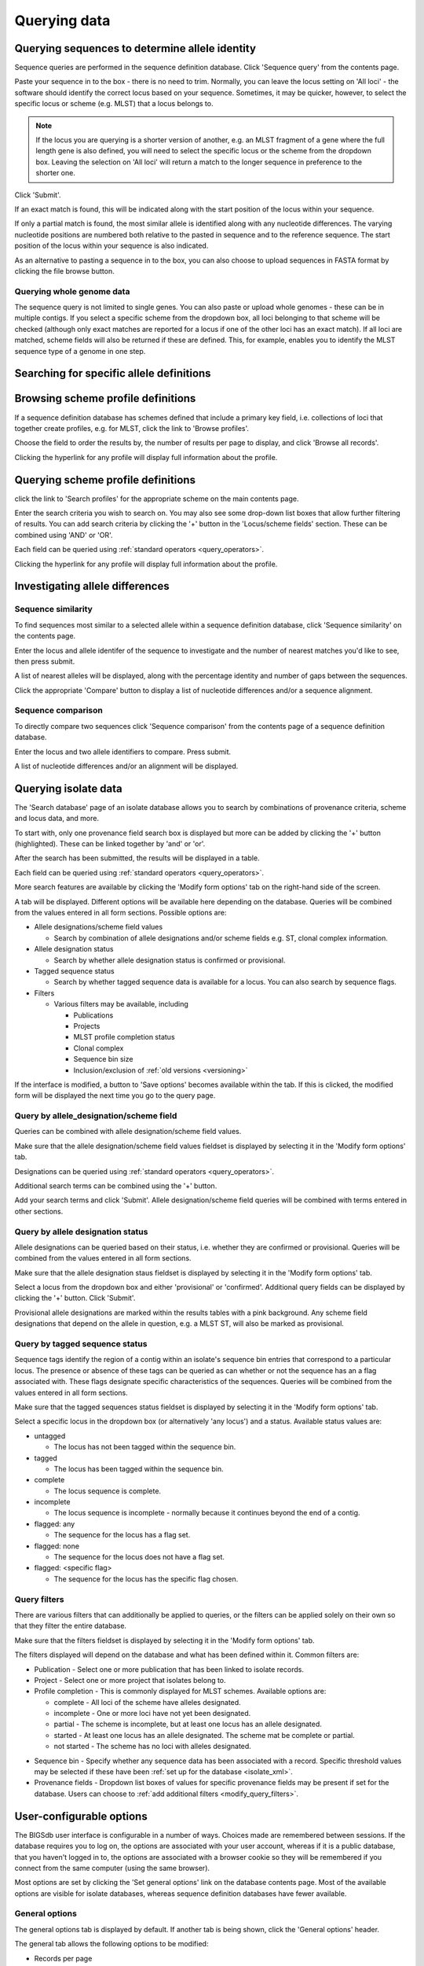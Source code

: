 #############
Querying data
#############

.. _sequence_query:

.. index::
   pair: identify; allele sequence

***********************************************
Querying sequences to determine allele identity
***********************************************
Sequence queries are performed in the sequence definition database.   Click 'Sequence query' from the contents page.

.. image:: /images/data_query/sequence_query.png 

Paste your sequence in to the box - there is no need to trim. Normally, you can leave the locus setting on 'All loci' - the software should identify the correct locus based on your sequence.  Sometimes, it may be quicker, however, to select the specific locus or scheme (e.g. MLST) that a locus belongs to. 

.. note::

   If the locus you are querying is a shorter version of another, e.g. an MLST fragment of a gene where the full length gene is also defined, you will need to select the specific locus or the scheme from the dropdown box.  Leaving the selection on 'All loci' will return a match to the longer sequence in preference to the shorter one. 

Click 'Submit'.

.. image:: /images/data_query/sequence_query2.png 

If an exact match is found, this will be indicated along with the start position of the locus within your sequence.

.. image:: /images/data_query/sequence_query3.png 

If only a partial match is found, the most similar allele is identified along with any nucleotide differences. The varying nucleotide positions are numbered both relative to the pasted in sequence and to the reference sequence. The start position of the locus within your sequence is also indicated.

.. image:: /images/data_query/sequence_query4.png 

As an alternative to pasting a sequence in to the box, you can also choose to upload sequences in FASTA format by clicking the file browse button.

.. image:: /images/data_query/sequence_query5.png 

.. index::
   pair: identify; sequence type

Querying whole genome data
==========================
The sequence query is not limited to single genes.  You can also paste or upload whole genomes - these can be in multiple contigs.  If you select a specific scheme from the dropdown box, all loci belonging to that scheme will be checked (although only exact matches are reported for a locus if one of the other loci has an exact match).  If all loci are matched, scheme fields will also be returned if these are defined.  This, for example, enables you to identify the MLST sequence type of a genome in one step.

.. image:: /images/data_query/sequence_query6.png

.. _locus_specific_query:

*****************************************
Searching for specific allele definitions
*****************************************

.. todo:: Add description.

.. index::
   pair: browse; scheme profiles

***********************************
Browsing scheme profile definitions
***********************************
If a sequence definition database has schemes defined that include a primary key field, i.e. collections of loci that together create profiles, e.g. for MLST, click the link to 'Browse profiles'. 

.. image:: /images/data_query/browse_profiles.png

Choose the field to order the results by, the number of results per page to display, and click 'Browse all records'.

.. image:: /images/data_query/browse_profiles2.png

Clicking the hyperlink for any profile will display full information about the profile.

.. image:: /images/data_query/browse_profiles3.png

.. index::
   pair: query; scheme profiles

***********************************
Querying scheme profile definitions
***********************************
click the link to 'Search profiles' for the appropriate scheme on the main contents page.

.. image:: /images/data_query/query_profiles.png

Enter the search criteria you wish to search on. You may also see some drop-down list boxes that allow further filtering of results.  You can add search criteria by clicking the '+' button in the 'Locus/scheme fields' section.  These can be combined using 'AND' or 'OR'. 

.. image:: /images/data_query/query_profiles2.png

Each field can be queried using :ref:`standard operators <query_operators>`.

Clicking the hyperlink for any profile will display full information about the profile.

.. image:: /images/data_query/query_profiles3.png

.. _allele_differences:

********************************
Investigating allele differences
********************************

.. index::
   single: sequence similarity; determining

Sequence similarity
===================
To find sequences most similar to a selected allele within a sequence definition database, click 'Sequence similarity' on the contents page.

.. image:: /images/data_query/sequence_similarity.png

Enter the locus and allele identifer of the sequence to investigate and the number of nearest matches you'd like to see, then press submit.

.. image:: /images/data_query/sequence_similarity2.png

A list of nearest alleles will be displayed, along with the percentage identity and number of gaps between the sequences.

.. image:: /images/data_query/sequence_similarity3.png

Click the appropriate 'Compare' button to display a list of nucleotide differences and/or a sequence alignment.

.. image:: /images/data_query/sequence_similarity4.png

Sequence comparison
===================
To directly compare two sequences click 'Sequence comparison' from the contents page of a sequence definition database.

.. image:: /images/data_query/sequence_comparison.png

Enter the locus and two allele identifiers to compare.  Press submit.

.. image:: /images/data_query/sequence_comparison2.png

A list of nucleotide differences and/or an alignment will be displayed.

.. image:: /images/data_query/sequence_comparison3.png

.. seealso::

   :ref:`Locus explorer plugin <locus_explorer>`.

.. _isolate_query:

*********************
Querying isolate data
*********************
The 'Search database' page of an isolate database allows you to search by combinations of provenance criteria, scheme and locus data, and more. 

.. image:: /images/data_query/query_isolates.png

To start with, only one provenance field search box is displayed but more can be added by clicking the '+' button (highlighted). These can be linked together by 'and' or 'or'.

.. image:: /images/data_query/query_isolates2.png

After the search has been submitted, the results will be displayed in a table.

.. image:: /images/data_query/query_isolates3.png

Each field can be queried using :ref:`standard operators <query_operators>`.

More search features are available by clicking the 'Modify form options' tab on the right-hand side of the screen.

.. image:: /images/data_query/query_isolates4.png

A tab will be displayed.  Different options will be available here depending on the database.  Queries will be combined from the values entered in all form sections.  Possible options are:

* Allele designations/scheme field values

  * Search by combination of allele designations and/or scheme fields e.g. ST, clonal complex information.

* Allele designation status

  * Search by whether allele designation status is confirmed or provisional.

* Tagged sequence status

  * Search by whether tagged sequence data is available for a locus.  You can also search by sequence flags.

* Filters

  * Various filters may be available, including

    * Publications
    * Projects
    * MLST profile completion status
    * Clonal complex
    * Sequence bin size
    * Inclusion/exclusion of :ref:`old versions <versioning>` 

.. image:: /images/data_query/query_isolates5.png

If the interface is modified, a button to 'Save options' becomes available within the tab.  If this is clicked, the modified form will be displayed the next time you go to the query page.

.. index::
   pair: allele designations; query
 
Query by allele_designation/scheme field
========================================
Queries can be combined with allele designation/scheme field values.

Make sure that the allele designation/scheme field values fieldset is displayed by selecting it in the 'Modify form options' tab.

.. image:: /images/data_query/query_isolates6.png

Designations can be queried using :ref:`standard operators <query_operators>`.

Additional search terms can be combined using the '+' button.

Add your search terms and click 'Submit'.  Allele designation/scheme field queries will be combined with terms entered in other sections.

.. image:: /images/data_query/query_isolates7.png

.. index::
   single: allele designations; status

Query by allele designation status
==================================
Allele designations can be queried based on their status, i.e. whether they are confirmed or provisional. Queries will be combined from the values entered in all form sections.
 
Make sure that the allele designation staus fieldset is displayed by selecting it in the 'Modify form options' tab.

.. image:: /images/data_query/query_isolates8.png

Select a locus from the dropdown box and either 'provisional' or 'confirmed'.  Additional query fields can be displayed by clicking the '+' button.  Click 'Submit'.

.. image:: /images/data_query/query_isolates9.png

Provisional allele designations are marked within the results tables with a pink background.  Any scheme field designations that depend on the allele in question, e.g. a MLST ST, will also be marked as provisional.

.. index::
   pair: sequence tags; query

Query by tagged sequence status
===============================
Sequence tags identify the region of a contig within an isolate's sequence bin entries that correspond to a particular locus.  The presence or absence of these tags can be queried as can whether or not the sequence has an a flag associated with.  These flags designate specific characteristics of the sequences. Queries will be combined from the values entered in all form sections. 

Make sure that the tagged sequences status fieldset is displayed by selecting it in the 'Modify form options' tab.

.. image:: /images/data_query/query_isolates10.png

Select a specific locus in the dropdown box (or alternatively 'any locus') and a status.  Available status values are:

* untagged

  * The locus has not been tagged within the sequence bin.

* tagged

  * The locus has been tagged within the sequence bin.

* complete

  * The locus sequence is complete.

* incomplete

  * The locus sequence is incomplete - normally because it continues beyond the end of a contig.

* flagged: any

  * The sequence for the  locus has a flag set.

* flagged: none

  * The sequence for the locus does not have a flag set.

* flagged: <specific flag>

  * The sequence for the locus has the specific flag chosen.

.. image:: /images/data_query/query_isolates11.png

.. seealso::

   :ref:`Sequence tag flags <sequence_tag_flags>`

.. index::
   single: filters 

.. _query_filters:

Query filters
=============
There are various filters that can additionally be applied to queries, or the filters can be applied solely on their own so that they filter the entire database.

Make sure that the filters fieldset is displayed by selecting it in the 'Modify form options' tab.

.. image:: /images/data_query/filters.png

The filters displayed will depend on the database and what has been defined within it.  Common filters are:

* Publication - Select one or more publication that has been linked to isolate records.
* Project - Select one or more project that isolates belong to.
* Profile completion - This is commonly displayed for MLST schemes.  Available options are:

  * complete - All loci of the scheme have alleles designated.
  * incomplete - One or more loci have not yet been designated.
  * partial - The scheme is incomplete, but at least one locus has an allele designated.
  * started - At least one locus has an allele designated.  The scheme mat be complete or partial.
  * not started - The scheme has no loci with alleles designated.

.. _seqbin_filter:

* Sequence bin - Specify whether any sequence data has been associated with a record.  Specific threshold values may be selected if these have been :ref:`set up for the database <isolate_xml>`.
* Provenance fields - Dropdown list boxes of values for specific provenance fields may be present if set for the database.  Users can choose to :ref:`add additional filters <modify_query_filters>`.

.. index::
   single: options

*************************
User-configurable options
*************************
The BIGSdb user interface is configurable in a number of ways. Choices made are remembered between sessions.  If the database requires you to log on, the options are associated with your user account, whereas if it is a public database, that you haven't logged in to, the options are associated with a browser cookie so they will be remembered if you connect from the same computer (using the same browser).

Most options are set by clicking the 'Set general options' link on the database contents page.  Most of the available options are visible for isolate databases, whereas sequence definition databases have fewer available.

.. image:: /images/data_query/options.png

General options
===============
The general options tab is displayed by default.  If another tab is being shown, click the 'General options' header.

.. image:: /images/data_query/options2.png

The general tab allows the following options to be modified: 

* Records per page
* Page bar position
* Nucleotides per line - Some analyses display sequence alignments. This option allows you to set the width of these alignments so suit your display.
* Flanking sequence length - This sets the length of flanking sequence upstream and downstream of a particular locus that is included whenever a sequence is displayed. Flanking sequences are displayed fainter that the locus sequence.
* Locus aliases - Loci can have multiple names (aliases). Setting this option will display all alternative names in results tables.
* Tooltips (beginner's mode) - Most query forms have help available in the form of information tooltips.  These can be switched on/off here.  They can also be toggled off by clicking the Toggle: 'i' button at the top-right of the display of some pages.

Click 'Set options' to remember any changes you make.

.. index::
   pair: options; main results table


Main results table
==================
The 'main results table' tab contains options for the display of paged results following a query.

Click the 'Main results table' header to display the tab.

.. image:: /images/data_query/options3.png

The 'main results table' tab will scroll up.

.. image:: /images/data_query/options4.png

This tab allows the following options to be modified:

* Hyperlink allele designations - Hyperlinks point to an information page about the particular allele definition. Depending on the locus, these may exist on a different website.
* Differentiate provisional allele designations - Allele designations can be set as confirmed or provisional, usually depending on the method of assignment. Selecting this option will display provisional designations in a different colour to confirmed designations.
* Sequence bin records - Displays a tooltip linking to the sequence tag if available.
* Sequence bin size - Displays the size of the sum of all contigs associated with each isolate record.

.. index::
   pair: options; isolate record

Isolate record display
======================
The 'isolate record display' tab contains options for the display of a full isolate record.

Click the 'Isolate record display' tab to display the tab.

.. image:: /images/data_query/options5.png

The 'Isolate record display' tab will scroll up.

.. image:: /images/data_query/options6.png

This tab allows the following options to be modified:

* Differentiate provisional allele designations - Allele designations can be set as confirmed or provisional, usually depending on the method of assignment. Selecting this option will display provisional designations in a different colour to confirmed designations.
* Display sender, curator and last updated records - Displays a tooltip containing sender information next to each allele designation.
* Sequence bin information - Displays a tooltip with information about the position of the sequence if tagged within the sequence bin.
* Allele flags - Displays information about whether alleles have flags defined in sequence definition databases.
* Display full information about sample records - Used when the database is used as part of a basic laboratory information management system (LIMS). This option will display records of samples available for the displayed isolate.

.. index::
   pair: options; provenance fields

Provenance field display
========================
The 'provenance field display' tab contains checkboxes for fields to display in the main results table.

Click the 'Provenance field display' tab to display the tab.

.. image:: /images/data_query/options7.png

The 'Provenance field display' tab will scroll up.

.. image:: /images/data_query/options8.png

Some fields will be checked by default - these are defined during :ref:`database setup <isolate_xml_field>` (maindisplay option).

Check any fields that you wish to be displayed and then click 'Set options'.  You can return to the default selection by clicking 'Default' followed by 'Set options'.

.. index::
   pair: options; query

.. _modify_query_filters:

Query filters
=============
The 'query filters' tab contains checkboxes for provenance fields and scheme completion status.  Checking these results in drop-down list box filters appearing in the query page :ref:`filters fieldset <query_filters>`.

Click the 'Query filters' tab to display the tab.

.. image:: /images/data_query/options9.png

The 'Query filters' tab will scroll up.

.. image:: /images/data_query/options10.png

A list of possible filters appears.  Click any checkbox for a filter you would like to make available.  Click 'Set options' when done.  You can return to the default selection by clicking 'Default' followed by 'Set options'.

.. index::
   pair: schemes; modifying display
   pair: loci; modifying display

Modifying locus and scheme display options
==========================================

.. todo:: Add description.

***************************
Querying by allelic profile
***************************

.. todo:: Add description.

***************************************
Retrieving list of isolates or profiles
***************************************

.. todo:: Add description.

*****************************************
Retrieving isolates by linked publication
*****************************************

.. todo:: Add description.



